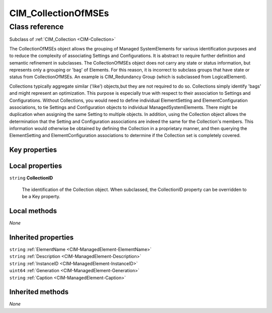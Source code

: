 .. _CIM-CollectionOfMSEs:

CIM_CollectionOfMSEs
--------------------

Class reference
===============
Subclass of :ref:`CIM_Collection <CIM-Collection>`

The CollectionOfMSEs object allows the grouping of Managed SystemElements for various identification purposes and to reduce the complexity of associating Settings and Configurations. It is abstract to require further definition and semantic refinement in subclasses. The CollectionOfMSEs object does not carry any state or status information, but represents only a grouping or 'bag' of Elements. For this reason, it is incorrect to subclass groups that have state or status from CollectionOfMSEs. An example is CIM_Redundancy Group (which is subclassed from LogicalElement). 

Collections typically aggregate similar ('like') objects,but they are not required to do so. Collections simply identify 'bags' and might represent an optimization. This purpose is especially true with respect to their association to Settings and Configurations. Without Collections, you would need to define individual ElementSetting and ElementConfiguration associations, to tie Settings and Configuration objects to individual ManagedSystemElements. There might be duplication when assigning the same Setting to multiple objects. In addition, using the Collection object allows the determination that the Setting and Configuration associations are indeed the same for the Collection's members. This information would otherwise be obtained by defining the Collection in a proprietary manner, and then querying the ElementSetting and ElementConfiguration associations to determine if the Collection set is completely covered.


Key properties
^^^^^^^^^^^^^^


Local properties
^^^^^^^^^^^^^^^^

.. _CIM-CollectionOfMSEs-CollectionID:

``string`` **CollectionID**

    The identification of the Collection object. When subclassed, the CollectionID property can be overridden to be a Key property.

    

Local methods
^^^^^^^^^^^^^

*None*

Inherited properties
^^^^^^^^^^^^^^^^^^^^

| ``string`` :ref:`ElementName <CIM-ManagedElement-ElementName>`
| ``string`` :ref:`Description <CIM-ManagedElement-Description>`
| ``string`` :ref:`InstanceID <CIM-ManagedElement-InstanceID>`
| ``uint64`` :ref:`Generation <CIM-ManagedElement-Generation>`
| ``string`` :ref:`Caption <CIM-ManagedElement-Caption>`

Inherited methods
^^^^^^^^^^^^^^^^^

*None*

